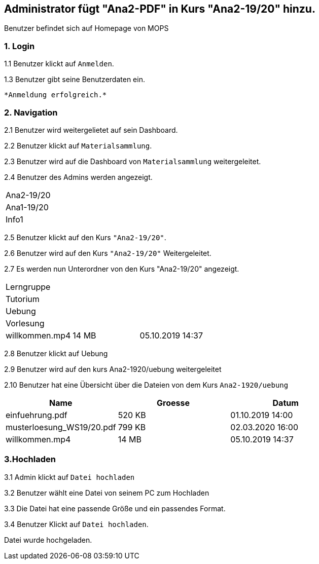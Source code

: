 
== Administrator fügt "Ana2-PDF" in Kurs "Ana2-19/20" hinzu.
Benutzer befindet sich auf Homepage von MOPS

=== 1. Login

1.1 Benutzer klickt auf `Anmelden`.

1.3 Benutzer gibt seine Benutzerdaten ein.

 *Anmeldung erfolgreich.*

=== 2. Navigation

2.1 Benutzer wird weitergelietet auf sein Dashboard.

2.2 Benutzer klickt auf `Materialsammlung`.

2.3 Benutzer wird auf die Dashboard von `Materialsammlung` weitergeleitet.

2.4 Benutzer des Admins werden angezeigt.

|===

|Ana2-19/20
|Ana1-19/20
|Info1

|===

2.5 Benutzer klickt auf den Kurs `"Ana2-19/20"`.

2.6 Benutzer wird auf den Kurs `"Ana2-19/20"` Weitergeleitet.

2.7 Es werden nun Unterordner von den Kurs "Ana2-19/20" angezeigt.

|===

|Lerngruppe | |
|Tutorium | |
|Uebung  | |
|Vorlesung |  |
|willkommen.mp4 |14 MB |05.10.2019 14:37

|===

2.8 Benutzer klickt auf Uebung

2.9 Benutzer wird auf den kurs Ana2-1920/uebung weitergeleitet

2.10 Benutzer hat eine Übersicht über die Dateien von dem Kurs `Ana2-1920/uebung`


|===
|Name |Groesse |Datum

|einfuehrung.pdf
|520 KB
|01.10.2019 14:00

|musterloesung_WS19/20.pdf
|799 KB
|02.03.2020 16:00

|willkommen.mp4
|14 MB
|05.10.2019 14:37

|===

=== 3.Hochladen

3.1 Admin klickt auf `Datei hochladen`

3.2 Benutzer wählt eine Datei von seinem PC zum Hochladen

3.3 Die Datei hat eine passende Größe und ein passendes Format.

3.4 Benutzer Klickt auf `Datei hochladen`.

Datei wurde hochgeladen.





